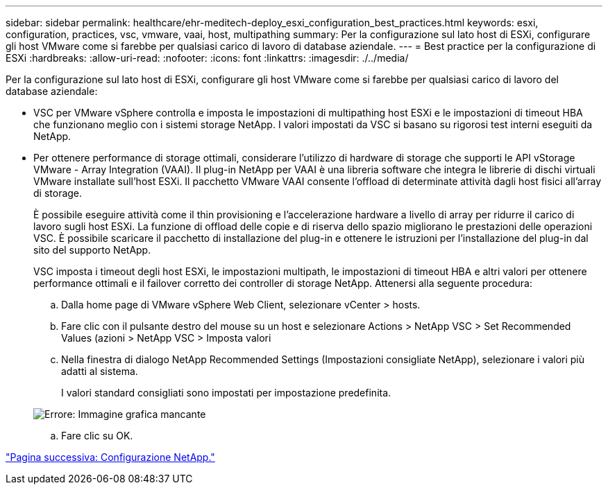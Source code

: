 ---
sidebar: sidebar 
permalink: healthcare/ehr-meditech-deploy_esxi_configuration_best_practices.html 
keywords: esxi, configuration, practices, vsc, vmware, vaai, host, multipathing 
summary: Per la configurazione sul lato host di ESXi, configurare gli host VMware come si farebbe per qualsiasi carico di lavoro di database aziendale. 
---
= Best practice per la configurazione di ESXi
:hardbreaks:
:allow-uri-read: 
:nofooter: 
:icons: font
:linkattrs: 
:imagesdir: ./../media/


[role="lead"]
Per la configurazione sul lato host di ESXi, configurare gli host VMware come si farebbe per qualsiasi carico di lavoro del database aziendale:

* VSC per VMware vSphere controlla e imposta le impostazioni di multipathing host ESXi e le impostazioni di timeout HBA che funzionano meglio con i sistemi storage NetApp. I valori impostati da VSC si basano su rigorosi test interni eseguiti da NetApp.
* Per ottenere performance di storage ottimali, considerare l'utilizzo di hardware di storage che supporti le API vStorage VMware - Array Integration (VAAI). Il plug-in NetApp per VAAI è una libreria software che integra le librerie di dischi virtuali VMware installate sull'host ESXi. Il pacchetto VMware VAAI consente l'offload di determinate attività dagli host fisici all'array di storage.
+
È possibile eseguire attività come il thin provisioning e l'accelerazione hardware a livello di array per ridurre il carico di lavoro sugli host ESXi. La funzione di offload delle copie e di riserva dello spazio migliorano le prestazioni delle operazioni VSC. È possibile scaricare il pacchetto di installazione del plug-in e ottenere le istruzioni per l'installazione del plug-in dal sito del supporto NetApp.

+
VSC imposta i timeout degli host ESXi, le impostazioni multipath, le impostazioni di timeout HBA e altri valori per ottenere performance ottimali e il failover corretto dei controller di storage NetApp. Attenersi alla seguente procedura:

+
.. Dalla home page di VMware vSphere Web Client, selezionare vCenter > hosts.
.. Fare clic con il pulsante destro del mouse su un host e selezionare Actions > NetApp VSC > Set Recommended Values (azioni > NetApp VSC > Imposta valori
.. Nella finestra di dialogo NetApp Recommended Settings (Impostazioni consigliate NetApp), selezionare i valori più adatti al sistema.
+
I valori standard consigliati sono impostati per impostazione predefinita.

+
image:ehr-meditech-deploy_image7.png["Errore: Immagine grafica mancante"]

.. Fare clic su OK.




link:ehr-meditech-deploy_netapp_configuration.html["Pagina successiva: Configurazione NetApp."]
